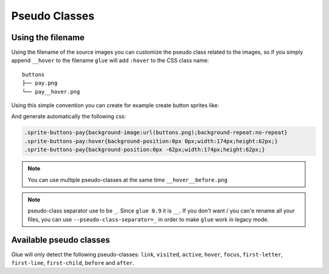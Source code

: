 Pseudo Classes
===========================

Using the filename
------------------
Using the filename of the source images you can customize the pseudo class related to the images, so if you simply append ``__hover`` to the filename ``glue`` will add ``:hover`` to the CSS class name::

    buttons
    ├── pay.png
    └── pay__hover.png

Using this simple convention you can create for example create button sprites like:

.. image:: img/buttons.png

And generate automatically the following css:

.. code-block:: css

    .sprite-buttons-pay{background-image:url(buttons.png);background-repeat:no-repeat}
    .sprite-buttons-pay:hover{background-position:0px 0px;width:174px;height:62px;}
    .sprite-buttons-pay{background-position:0px -62px;width:174px;height:62px;}

.. note::
    You can use multiple pseudo-classes at the same time ``__hover__before.png``

.. note::
    pseudo-class separator use to be ``_``. Since ``glue 0.9`` it is ``__``. If you don't want / you can'e rename all your files, you can use ``--pseudo-class-separator=_`` in order to make ``glue`` work in legacy mode.


Available pseudo classes
------------------------

Glue will only detect the following pseudo-classes: ``link``, ``visited``, ``active``, ``hover``, ``focus``, ``first-letter``, ``first-line``, ``first-child``, ``before`` and ``after``.
